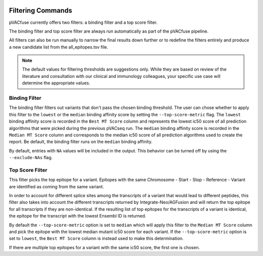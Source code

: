 .. image:: ../images/pVACfuse_logo_trans-bg_sm_v4b.png
    :align: right
    :alt: pVACfuse logo

.. _pvacfuse_filter_commands:

Filtering Commands
=============================

pVACfuse currently offers two filters: a binding filter
and a top score filter.

The binding filter and top score filter are always run automatically as part
of the pVACfuse pipeline.

All filters can also be run manually to narrow the final results down further 
or to redefine the filters entirely and produce a new candidate list from the 
all_epitopes.tsv file.

.. note::

   The default values for filtering thresholds are suggestions only. While they are based on review of the literature
   and consultation with our clinical and immunology colleagues, your specific use case will determine the appropriate values.

Binding Filter
--------------

.. program-output:: pvacfuse binding_filter -h

.. .. argparse::
    :module: lib.binding_filter
    :func: define_parser
    :prog: pvacfuse binding_filter

The binding filter filters out variants that don't pass the chosen binding threshold.
The user can chose whether to apply this filter to the ``lowest`` or the ``median`` binding
affinity score by setting the ``--top-score-metric`` flag. The ``lowest`` binding
affinity score is recorded in the ``Best MT Score`` column and represents the lowest
ic50 score of all prediction algorithms that were picked during the previous pVACseq run.
The ``median`` binding affinity score is recorded in the ``Median MT Score`` column and
corresponds to the median ic50 score of all prediction algorithms used to create the report.
Be default, the binding filter runs on the ``median`` binding affinity.

By default, entries with ``NA`` values will be included in the output. This
behavior can be turned off by using the ``--exclude-NAs`` flag.

.. Coverage Filter
 ---------------

.. .. topic:: For usage instructions run  
  .. ``pvacfuse coverage_filter --help``

.. .. argparse::
    :module: lib.coverage_filter
    :func: define_parser
    :prog: pvacseq coverage_filter

.. If a pVACfuse process has been run with bam-readcount or Cufflinks input files then the coverage_filter can be run again on the final report file to narrow down the results even further.

.. If no additional coverage input files have been provided to the main pVACfuse run then this information would need to be manually added to the report in order to run this filter.

Top Score Filter
----------------

.. program-output:: pvacfuse top_score_filter -h

This filter picks the top epitope for a variant. Epitopes with the same
Chromosome - Start - Stop - Reference - Variant are identified as coming from
the same variant.

In order to account for different splice sites among the transcripts of a
variant that would lead to different peptides, this filter also takes into
account the different transcripts returned by Integrate-Neo/AGFusion and will return
the top epitope for all transcripts if they are non-identical. If the
resulting list of top epitopes for the transcripts of a variant is identical,
the epitope for the transcript with the lowest Ensembl ID is returned.

By default the
``--top-score-metric`` option is set to ``median`` which will apply this
filter to the ``Median MT Score`` column and pick the epitope with the lowest
median mutant ic50 score for each variant. If the ``--top-score-metric``
option is set to ``lowest``, the ``Best MT Score`` column is instead used to
make this determination.

If there are multiple top epitopes for a variant with the same ic50 score, the
first one is chosen.
